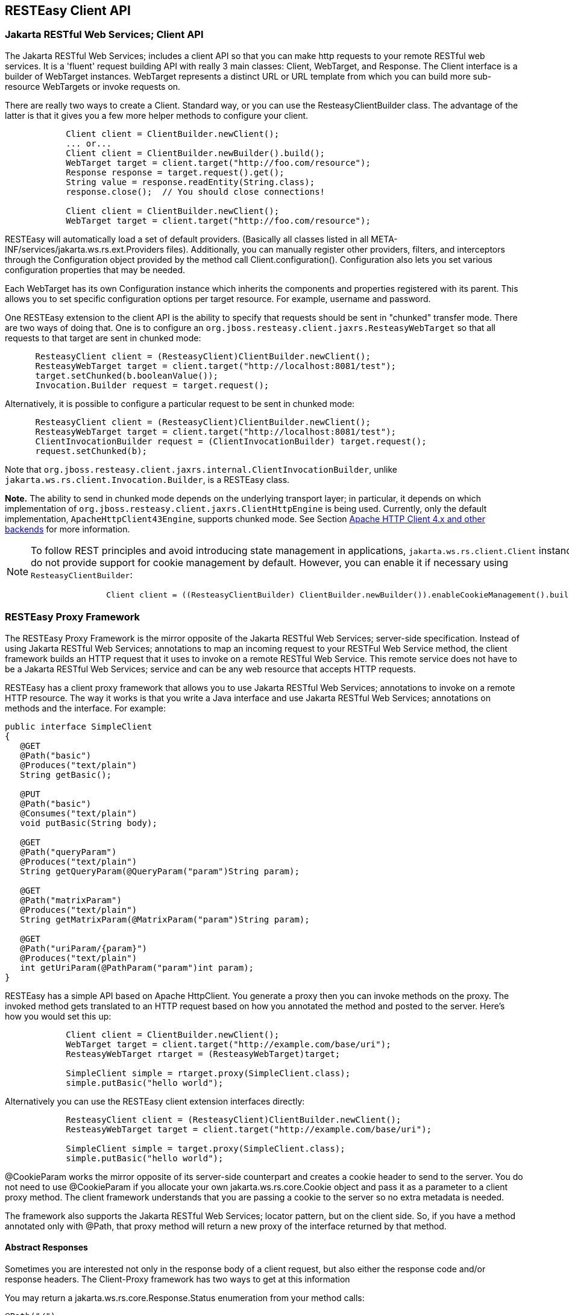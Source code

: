 [[RESTEasy_Client_Framework]]
== RESTEasy Client API

=== Jakarta RESTful Web Services; Client API

The Jakarta RESTful Web Services; includes a client API so that you can
make http requests to your remote RESTful web services. It is a 'fluent'
request building API with really 3 main classes: Client, WebTarget, and
Response. The Client interface is a builder of WebTarget instances.
WebTarget represents a distinct URL or URL template from which you can
build more sub-resource WebTargets or invoke requests on.

There are really two ways to create a Client. Standard way, or you can
use the ResteasyClientBuilder class. The advantage of the latter is that
it gives you a few more helper methods to configure your client.

....
            Client client = ClientBuilder.newClient();
            ... or...
            Client client = ClientBuilder.newBuilder().build();
            WebTarget target = client.target("http://foo.com/resource");
            Response response = target.request().get();
            String value = response.readEntity(String.class);
            response.close();  // You should close connections!

            Client client = ClientBuilder.newClient();
            WebTarget target = client.target("http://foo.com/resource");
        
....

RESTEasy will automatically load a set of default providers. (Basically
all classes listed in all META-INF/services/jakarta.ws.rs.ext.Providers
files). Additionally, you can manually register other providers,
filters, and interceptors through the Configuration object provided by
the method call Client.configuration(). Configuration also lets you set
various configuration properties that may be needed.

Each WebTarget has its own Configuration instance which inherits the
components and properties registered with its parent. This allows you to
set specific configuration options per target resource. For example,
username and password.

One RESTEasy extension to the client API is the ability to specify that
requests should be sent in "chunked" transfer mode. There are two ways
of doing that. One is to configure an
`org.jboss.resteasy.client.jaxrs.ResteasyWebTarget` so that all requests
to that target are sent in chunked mode:

....
      ResteasyClient client = (ResteasyClient)ClientBuilder.newClient();
      ResteasyWebTarget target = client.target("http://localhost:8081/test");
      target.setChunked(b.booleanValue());
      Invocation.Builder request = target.request();
        
....

Alternatively, it is possible to configure a particular request to be
sent in chunked mode:

....
      ResteasyClient client = (ResteasyClient)ClientBuilder.newClient();
      ResteasyWebTarget target = client.target("http://localhost:8081/test");
      ClientInvocationBuilder request = (ClientInvocationBuilder) target.request();
      request.setChunked(b);
        
....

Note that
`org.jboss.resteasy.client.jaxrs.internal.ClientInvocationBuilder`,
unlike `jakarta.ws.rs.client.Invocation.Builder`, is a RESTEasy class.

*Note.* The ability to send in chunked mode depends on the underlying
transport layer; in particular, it depends on which implementation of
`org.jboss.resteasy.client.jaxrs.ClientHttpEngine` is being used.
Currently, only the default implementation, `ApacheHttpClient43Engine`,
supports chunked mode. See Section link:#transport_layer[Apache HTTP
Client 4.x and other backends] for more information.

[NOTE]
====
To follow REST principles and avoid introducing state management in
applications, `jakarta.ws.rs.client.Client` instances do not provide
support for cookie management by default. However, you can enable it if
necessary using `ResteasyClientBuilder`:

....
                Client client = ((ResteasyClientBuilder) ClientBuilder.newBuilder()).enableCookieManagement().build();
            
....
====

[[proxies]]
=== RESTEasy Proxy Framework

The RESTEasy Proxy Framework is the mirror opposite of the Jakarta
RESTful Web Services; server-side specification. Instead of using
Jakarta RESTful Web Services; annotations to map an incoming request to
your RESTFul Web Service method, the client framework builds an HTTP
request that it uses to invoke on a remote RESTful Web Service. This
remote service does not have to be a Jakarta RESTful Web Services;
service and can be any web resource that accepts HTTP requests.

RESTEasy has a client proxy framework that allows you to use Jakarta
RESTful Web Services; annotations to invoke on a remote HTTP resource.
The way it works is that you write a Java interface and use Jakarta
RESTful Web Services; annotations on methods and the interface. For
example:

....
public interface SimpleClient
{
   @GET
   @Path("basic")
   @Produces("text/plain")
   String getBasic();

   @PUT
   @Path("basic")
   @Consumes("text/plain")
   void putBasic(String body);

   @GET
   @Path("queryParam")
   @Produces("text/plain")
   String getQueryParam(@QueryParam("param")String param);

   @GET
   @Path("matrixParam")
   @Produces("text/plain")
   String getMatrixParam(@MatrixParam("param")String param);

   @GET
   @Path("uriParam/{param}")
   @Produces("text/plain")
   int getUriParam(@PathParam("param")int param);
}
....

RESTEasy has a simple API based on Apache HttpClient. You generate a
proxy then you can invoke methods on the proxy. The invoked method gets
translated to an HTTP request based on how you annotated the method and
posted to the server. Here's how you would set this up:

....
            Client client = ClientBuilder.newClient();
            WebTarget target = client.target("http://example.com/base/uri");
            ResteasyWebTarget rtarget = (ResteasyWebTarget)target;

            SimpleClient simple = rtarget.proxy(SimpleClient.class);
            simple.putBasic("hello world");
        
....

Alternatively you can use the RESTEasy client extension interfaces
directly:

....
            ResteasyClient client = (ResteasyClient)ClientBuilder.newClient();
            ResteasyWebTarget target = client.target("http://example.com/base/uri");

            SimpleClient simple = target.proxy(SimpleClient.class);
            simple.putBasic("hello world");
        
....

@CookieParam works the mirror opposite of its server-side counterpart
and creates a cookie header to send to the server. You do not need to
use @CookieParam if you allocate your own jakarta.ws.rs.core.Cookie
object and pass it as a parameter to a client proxy method. The client
framework understands that you are passing a cookie to the server so no
extra metadata is needed.

The framework also supports the Jakarta RESTful Web Services; locator
pattern, but on the client side. So, if you have a method annotated only
with @Path, that proxy method will return a new proxy of the interface
returned by that method.

[[Custom_client-side_responses]]
==== Abstract Responses

Sometimes you are interested not only in the response body of a client
request, but also either the response code and/or response headers. The
Client-Proxy framework has two ways to get at this information

You may return a jakarta.ws.rs.core.Response.Status enumeration from
your method calls:

....
@Path("/")
public interface MyProxy {
   @POST
   Response.Status updateSite(MyPojo pojo);
}
            
....

Internally, after invoking on the server, the client proxy internals
will convert the HTTP response code into a Response.Status enum.

If you are interested in everything, you can get it with the
jakarta.ws.rs.core.Response class:

....
@Path("/")
public interface LibraryService {

   @GET
   @Produces("application/xml")
   Response getAllBooks();
}
....

[[Response_proxies]]
==== Response proxies

A further extension implemented by the RESTEasy client proxy framework
is the "response proxy facility", where a client proxy method returns an
interface that represents the information contained in a
`jakarta.ws.rs.core.Response`. Such an interface must be annotated with
`@ResponseObject` from package `org.jboss.resteasy.annotations`, and its
methods may be further annotated with `@Body`, `@LinkHeaderParam`, and
`@Status` from the same package, as well as `jakarta.ws.rs.HeaderParam`.
Consider the following example.

....
   @ResponseObject
   public interface TestResponseObject {
      
      @Status
      int status();

      @Body
      String body();

      @HeaderParam("Content-Type")
      String contentType();
      
      ClientResponse response();
   }

   @Path("test")
   public interface TestClient {
   
      @GET
      TestResponseObject get();
   }

   @Path("test")
   public static class TestResource {

      @GET
      @Produces("text/plain")
      public String get() {
         return "ABC";
      }
   }
        
....

Here, `TestClient` will define the client side proxy for `TestResource`.
Note that TestResource.get() returns a `String` but the proxy based on
`TestClient` will return a `TestResponseObject` on a call to get():

....
      Client client = ClientBuilder.newClient();
      TestClient ClientInterface = ProxyBuilder.builder(TestClient.class, client.target("http://localhost:8081")).build();
      TestResponseObject tro = ClientInterface.get();
        
....

The methods of `TestResponseObject` provide access to various pieces of
information about the response received from TestResponse.get(). This is
where the annotations on those methods come into play. status() is
annotated with `@Status`, and a call to status() returns the HTTP
status. Similarly, body() returns the returned entity, and contentType()
returns the value of the response header Content-Type:

....
      System.out.println("status: " + tro.status());
      System.out.println("entity: " + tro.body());
      System.out.println("Content-Type: " + tro.contentType());
        
....

will yield

....
status: 200
entity: ABC
Content-Type: text/plain;charset=UTF-8        
        
....

Note that there is one other method in `TestResponseObject`, response(),
that has no annotation. When RESTEasy sees a method in an interface
annotated with `@ResponseObject` that returns a
`jakarta.ws.rs.core.Response` (or a subclass thereof), it will return a
`org.jboss.resteasy.client.jaxrs.internal.ClientResponse`. For example,

....
      ClientResponse clientResponse =  tro.response();
      System.out.println("Content-Length: " + clientResponse.getLength());
        
....

Perhaps the most interesting piece of the response proxy facility is the
treatment of methods annotated with `@LinkHeaderParam`. Its simplest use
is to assist in accessing a `jakarta.ws.rs.core.Link` returned by a
resource method. For example, let's add

....
      @GET
      @Path("/link-header")
      public Response getWithHeader(@Context UriInfo uri) {
         URI subUri = uri.getAbsolutePathBuilder().path("next-link").build();
         Link link = new LinkBuilderImpl().uri(subUri).rel("nextLink").build();
         return Response.noContent().header("Link", link.toString()).build();
      }
        
....

to `TestResource`, add

....
       @GET
       @Path("link-header")
       ResponseObjectInterface performGetBasedOnHeader();
        
....

to `ClientInterface`, and add

....
       @LinkHeaderParam(rel = "nextLink")
       URI nextLink();
        
....

to `ResponseObjectInterface`. Then calling

....
      ResponseObjectInterface obj = ClientInterface.performGetBasedOnHeader();
      System.out.println("nextLink(): " + obj.nextLink());
        
....

will access the `LinkHeader` returned by TestResource.getWithHeader():

....
nextlink: http://localhost:8081/test/link-header/next-link
        
....

Last but not least, let's add

....
      @GET
      @Produces("text/plain")
      @Path("/link-header/next-link")
      public String getHeaderForward() {
         return "forwarded";
      }
        
....

to `TestResource` and

....
       @GET
       @LinkHeaderParam(rel = "nextLink")
       String followNextLink();
        
....

to `ResponseObjectInterface`. Note that, unlike
ResponseObjectInterface.nextLink(), followNextLink() is annotated with
`@GET`; that is, it qualifies as (the client proxy to) a resource
method. When executing followNextLink(), RESTEasy will retrieve the
value of the `Link` returned by TestResource.getWithHeader() and then
will make a GET invocation on the `URL` in that `Link`. Calling

....
      System.out.println("followNextLink(): " + obj.followNextLink());
        
....

causes RESTEasy to retrieve the `URL`
http://localhost:8081/test/link-header/next-link from the call to
TestResource.getWithHeader() and then perform a GET on it, invoking
TestResource.getHeaderForward():

....
followNextLink(): forwarded
        
....

*Note.* This facility for extracting a `URL` and following it is a step
toward supporting the Representation State Transfer principle of
HATEOAS. For more information, see
http://shop.oreilly.com/product/0636920028925.do[RESTful Java with
JAX-RS 2.0, 2nd Edition] by Bill Burke.

[[ClientURI]]
==== Giving client proxy an ad hoc URI

Client proxies figure out appropriate URIs for targeting resource
methods by looking at `@Path` annotations in the client side interface,
but it is also possible to pass URIs explicitly to the proxy through the
use of the `org.jboss.resteasy.annotations.ClientURI` annotation. For
example, let `TestResource` be a client side interface and
`TestResourceImpl` a server resource:

....
   @Path("")
   public interface TestResource {
      
      @GET
      @Path("dispatch")
      public String dispatch(@ClientURI String uri);
   }
   
   @Path("")
   public static class TestResourceImpl {
      
      @GET
      @Path("a")
      public String a() {
         return "a";
      }
      
      @GET
      @Path("b")
      public String b() {
         return "b";
      }
   }
      
....

Calling TestResource.dispatch() allows specifying a specific URI for
accessing a resource method. In the following, let BASE_URL be the
address of the `TestResourceImpl` resource.

....
   private static String BASE_URL = "http://localhost:8081/";
   ...
   public void test() throws Exception
   {
      ResteasyClient client = (ResteasyClient)ClientBuilder.newClient();
      TestResource proxy = client.target(BASE_URL).proxy(TestResource.class);
      String name = proxy.dispatch(BASE_URL + "a");
      System.out.println("name: " + name);
      name = proxy.dispatch(BASE_URL + "b");
      System.out.println("name: " + name);
      client.close();
   }
      
....

Then passing "http://localhost:8081/a" and "http://localhost/b" to
dispatch() invokes TestResourceImp.a() and TestResourceImpl.b()
respectively, yielding the output

....
name: a
name: b
      
....

[[Sharing_interfaces]]
==== Sharing an interface between client and server

It is generally possible to share an interface between the client and
server. In this scenario, you just have your Jakarta RESTful Web
Services; services implement an annotated interface and then reuse that
same interface to create client proxies to invoke on the client-side.

[[transport_layer]]
=== Apache HTTP Client 4.x and other backends

Network communication between the client and server is handled by
default in RESTEasy. The interface between the RESTEasy Client Framework
and the network is defined by RESTEasy's `ClientHttpEngine` interface.
RESTEasy ships with multiple implementations of this interface.

The default implementation is `ApacheHttpClient43Engine`, which uses
version 4.3 of the `HttpClient` from the Apache `HttpComponents`
project.

`ApacheHttpAsyncClient4Engine`, instead, is built on top of
_HttpAsyncClient_ (still from the Apache _HttpComponents_ project) with
internally dispatches requests using a non-blocking IO model.

`JettyClientEngine` is built on top of _Eclipse Jetty_ HTTP engine,
which is possibly an interesting option for those already running on the
Jetty server.

`VertxClientHttpEngine` is built on top of _Eclipse Vert.x_, which
provides a non-blocking HTTP client based on Vert.x framework.

`ReactorNettyClientHttpEngine` is built on top of _Reactor Netty_, which
provides a non-blocking HTTP client based on Netty framework.

Finally, `InMemoryClientEngine` is an implementation that dispatches
requests to a server in the same JVM and `URLConnectionEngine` is an
implementation that uses `java.net.HttpURLConnection`.

[cols=",",options="header",]
|===
|RESTEasy ClientHttpEngine implementations |
|ApacheHttpClient43Engine |Uses HttpComponents HttpClient 4.3+
|ApacheHttpAsyncClient4Engine |Uses HttpComponents HttpAsyncClient
|JettyClientEngine |Uses Eclipse Jetty
|ReactorNettyClientHttpEngine |Uses Reactor Netty
|VertxClientHttpEngine |Uses Eclipse Vert.x
|InMemoryClientEngine |Dispatches requests to a server in the same JVM
|URLConnectionEngine |Uses java.net.HttpURLConnection
|===

The RESTEasy Client Framework can also be customized. The user can
provide their own implementations of `ClientHttpEngine` to the
`ResteasyClient`.

....
ClientHttpEngine myEngine = new ClientHttpEngine() {
    protected SSLContext sslContext;
    protected HostnameVerifier hostnameVerifier;


    @Override
    public ClientResponse invoke(ClientInvocation request) {
        // implement your processing code and return a
        // org.jboss.resteasy.client.jaxrs.internal.ClientResponse
        // object.
    }

    @Override
    public SSLContext getSslContext() {
       return sslContext;
    }

    @Override
    public HostnameVerifier getHostnameVerifier() {
       return hostnameVerifier;
    }

    @Override
    public void close() {
       // do nothing
    }
};

ResteasyClient client = ((ResteasyClientBuilder)ClientBuilder.newBuilder()).httpEngine(myEngine).build();
       
....

RESTEasy and `HttpClient` make reasonable default decisions so that it
is possible to use the client framework without ever referencing
`HttpClient`. For some applications it may be necessary to drill down
into the `HttpClient` details. `ApacheHttpClient43Engine` can be
supplied with an instance of `org.apache.http.client.HttpClient` and an
instance of `org.apache.http.protocol.HttpContext`, which can carry
additional configuration details into the `HttpClient` layer.

HttpContextProvider

is a RESTEasy provided interface through which a custom

HttpContext

is supplied to

ApacheHttpClient43Engine

.

....
package org.jboss.resteasy.client.jaxrs.engines;

import org.apache.http.protocol.HttpContext;

public interface HttpContextProvider {
   HttpContext getContext();
}
       
....

Here is an example of providing a custom HttpContext

....
DefaultHttpClient httpClient = new DefaultHttpClient();
ApacheHttpClient43Engine engine = new ApacheHttpClient43Engine(httpClient,
   new HttpContextProvider() {
           @Override
           public HttpContext getContext() {
              // Configure HttpClient to authenticate preemptively
              // by prepopulating the authentication data cache.
              // 1. Create AuthCache instance
              AuthCache authCache = new BasicAuthCache();
              // 2. Generate BASIC scheme object and add it to the local auth cache
              BasicScheme basicAuth = new BasicScheme();
              authCache.put(getHttpHost(url), basicAuth);
              // 3. Add AuthCache to the execution context
              BasicHttpContext localContext = new BasicHttpContext();
              localContext.setAttribute(ClientContext.AUTH_CACHE, authCache);
              return localContext;
           }
});
       
....

[[http_redirect]]
==== HTTP redirect

The `ClientHttpEngine` implementations based on Apache `HttpClient`
support HTTP redirection. The feaure is disabled by default and has to
be enabled by users explicitly:

....
ApacheHttpClient43Engine engine = new ApacheHttpClient43Engine();
engine.setFollowRedirects(true);
Client client = ((ResteasyClientBuilder)ClientBuilder.newBuilder()).httpEngine(engine).build();
     
....

[[https]]
==== Configuring SSL

To enable SSL on client, a `ClientHttpEngine` containing a SSLContext
can be created to build client as in the following example:

....
ClientHttpEngine myEngine = new ClientHttpEngine() {
   ...
   public void setSslContext(SSLContext sslContext) {
      this.sslContext = sslContext;
   }

   @Override
   public HostnameVerifier getHostnameVerifier() {
      return hostnameVerifier;
   }
};
myEngine.setSslContext(mySslContext)
ResteasyClient client = ((ResteasyClientBuilder)ClientBuilder.newBuilder()).httpEngine(myEngine).build();
            
....

An alternative is to set up a keystore and truststore and pass a custom
SslContext to ClientBuilder:

....
Client sslClient = ClientBuilder.newBuilder().sslContext(mySslContext).build();
            
....

If you don't want to create a SSLContext, you can build client with a
keystore and truststore. Note if both SSLContext and keystore/truststore
are configured, the later will be ignored by Resteasy ClientBuilder.

....
Client sslClient = ClientBuilder.newBuilder().keystore(keystore,mypassword).
                      trustKeystore(trustStore).build();
            
....

During handshaking, a custom HostNameVerifier can be called to allow the
connection if URL's hostname and the server's identification hostname
match.

....
Client sslClient =  ((ResteasyClientBuilder)ClientBuilder.newBuilder()).sslContext(mysslContext)
                       .hostnameVerifier(myhostnameVerifier).build();
            
....

Resteasy provides another simple way to set up a HostnameVerifier. It
allows configuring ResteasyClientBuilder with a
`HostnameVerificationPolicy` without creating a custom HostNameVerifier:

....
Client sslClient =  ((ResteasyClientBuilder)ClientBuilder.newBuilder()).sslContext(mysslContext)
                       .hostnameVerification(ResteasyClientBuilder.HostnameVerificationPolicy.ANY).build();
            
....

* Setting HostnameVerificationPolicy.ANY will allow all connections
without a check.
* HostnameVerificationPolicy.WILDCARD only allows wildcards in subdomain
names i.e. *.foo.com.
* HostnameVerificationPolicy.STRICT checks if DNS names match the
content of the Public Suffix List
(https://publicsuffix.org/list/public_suffix_list.dat). Please note if
this public suffix list isn't the check you want, you should create your
own HostNameVerifier instead of this policy setting.

[[http_proxy]]
==== HTTP proxy

The `ClientHttpEngine` implementations based on Apache `HttpClient`
support HTTP proxy. This feature can be enabled by setting specific
properties on the builder:

* org.jboss.resteasy.jaxrs.client.proxy.host
* org.jboss.resteasy.jaxrs.client.proxy.port
* org.jboss.resteasy.jaxrs.client.proxy.scheme

....
Client client = ClientBuilder.newBuilder().property("org.jboss.resteasy.jaxrs.client.proxy.host", "someproxy.com").property("org.jboss.resteasy.jaxrs.client.proxy.port", 8080).build();
     
....

[[apache_4_3]]
==== Apache HTTP Client 4.3 APIs

The RESTEasy Client framework automatically creates and properly
configures the underlying Apache HTTP Client engine. When the
`ApacheHttpClient43Engine` is manually created, though, the user can
either let it build and use a default `HttpClient` instance or provide a
custom one:

....
public ApacheHttpClient43Engine() {
   ...
}

public ApacheHttpClient43Engine(HttpClient httpClient) {
   ...
}

public ApacheHttpClient43Engine(HttpClient httpClient, boolean closeHttpClient) {
   ...
}
     
....

The _closeHttpClient_ parameter on the last constructor above allows
controlling whether the Apache `HttpClient` is to be closed upon engine
finalization. The default value is _true_. When a custom `HttpClient`
instance is not provided, the default instance will always be closed
together with the engine.

For more information about HttpClient (4.x), see the documentation at
https://hc.apache.org/index.html[https://hc.apache.org/index.html/].

*Note.* It is important to understand the difference between "releasing"
a connection and "closing" a connection. *Releasing* a connection makes
it available for reuse. *Closing* a connection frees its resources and
makes it unusable.

If an execution of a request or a call on a proxy returns a class other
than `Response`, then RESTEasy will take care of releasing the
connection. For example, in the fragments

....
WebTarget target = client.target("http://localhost:8081/customer/123");
String answer = target.request().get(String.class);
     
....

or

....
ResteasyWebTarget target = client.target("http://localhost:8081/customer/123");
RegistryStats stats = target.proxy(RegistryStats.class);
RegistryData data = stats.get();
     
....

RESTEasy will release the connection under the covers. The only
counterexample is the case in which the response is an instance of
`InputStream`, which must be closed explicitly.

On the other hand, if the result of an invocation is an instance of
`Response`, then Response.close() method must be used to released the
connection.

....
WebTarget target = client.target("http://localhost:8081/customer/123");
Response response = target.request().get();
System.out.println(response.getStatus());
response.close();
     
....

You should probably execute this in a try/finally block. Again,
releasing a connection only makes it available for another use. *It does
not normally close the socket.*

On the other hand, ApacheHttpClient43Engine.finalize() will close any
open sockets, unless the user set _closeHttpClient_ as _false_ when
building the engine, in which case he is responsible for closing the
connections.

Note that if `ApacheHttpClient43Engine` has created its own instance of
`HttpClient`, it is not necessary to wait for finalize() to close open
sockets. The `ClientHttpEngine` interface has a close() method for this
purpose.

If your jakarta.ws.rs.client.Client class has created the engine
automatically for you, you should call Client.close() and this will
clean up any socket connections.

Finally, given having explicit finalize() methods can badly affect
performances, the
`org.jboss.resteasy.client.jaxrs.engines.ManualClosingApacheHttpClient43Engine`
flavour of
`org.jboss.resteasy.client.jaxrs.engines.ApacheHttpClient43Engine` can
be used. With that the user is always responsible for calling close() as
no finalize() is there to do that before object garbage collection.

[[apache_asynch]]
==== Asynchronous HTTP Request Processing

RESTEasy's default async engine implementation class is
_ApacheHttpAsyncClient4Engine_. It can be set as the active engine by
calling method _useAsyncHttpEngine_ in _ResteasyClientBuilder_.

....
    Client asyncClient = ((ResteasyClientBuilder)ClientBuilder.newBuilder()).useAsyncHttpEngine()
                             .build();
    Future<Response> future = asyncClient
                             .target("http://locahost:8080/test").request()
                             .async().get();
    Response res = future.get();
    Assert.assertEquals(HttpResponseCodes.SC_OK, res.getStatus());
    String entity = res.readEntity(String.class);
        
....

==== InvocationCallbacks

InvocationCallbacks are called from within the io-threads and thus must
not block or else the application may slow down to a halt. Reading the
response is safe because the response is buffered in memory, as are
other async and in-memory client-invocations that submit-calls returning
a future not containing Response, InputStream or Reader.

....
   final CountDownLatch latch = new CountDownLatch(1);
   Future<String> future = nioClient.target(generateURL("/test")).request()
         .async().get(new InvocationCallback<String>()
                {
                   @Override
                   public void completed(String s)
                   {
                      Assert.assertEquals("get", s);
                      latch.countDown();
                      throw new RuntimeException("for the test of it");
                   }

                   @Override
                   public void failed(Throwable error)
                   {
                   }
                });
   String entity = future.get();
   Assert.assertEquals("get", entity);
            
....

InvocationCallbacks may be called seemingly "after" the future-object
returns. Thus, responses should be handled solely in the
InvocationCallback.

InvocationCallbacks will see the same result as the future-object and
vice versa. Thus, if the invocationcallback throws an exception, the
future-object will not see it. This is the reason to handle responses
only in the InvocationCallback.

==== Async Engine Usage Considerations

Asynchronous IO means non-blocking IO utilizing few threads, typically
at most as many threads as number of cores. As such, performance may
profit from fewer thread switches and less memory usage due to fewer
thread-stacks. But doing synchronous, blocking IO (the invoke-methods
not returning a future) may suffer, because the data has to be
transferred piecewise to/from the io-threads.

Request-Entities are fully buffered in memory, thus _HttpAsyncClient_ is
unsuitable for very large uploads. Response-Entities are buffered in
memory, except if requesting a Response, InputStream or Reader as
Result. Thus for large downloads or COMET, one of these three return
types must be requested, but there may be a performance penalty because
the response-body is transferred piecewise from the io-threads. When
using InvocationCallbacks, the response is always fully buffered in
memory.

[[jetty_client]]
==== Jetty Client Engine

As a drop in replacement, RESTEasy allows selecting a Jetty 9.4+ based
HTTP engine. The Jetty implementation is newer and less tested, but it
may end up being a good choice when relying on Jetty as server side
already. The Jetty Server can even share execution resources with Client
libraries if you configure them to use e.g. the same QueuedThreadPool.

The Jetty engine is enabled by adding a dependency to the
_org.jboss.resteasy:resteasy-client-jetty_ artifact to the Maven
project; then the client can be built as follows:

....
ResteasyClient client = ((ResteasyClientBuilder)ClientBuilder.newBuilder()).clientEngine(
   new JettyClientEngine(new HttpClient())).build();
        
....

[[vertx_client]]
==== Vertx Client Engine

Still as a drop in replacement, RESTEasy allows selecting a Vert.x-based
HTTP engine. The Vert.x implementation can perform asynchronous client
invocations. It provides the following features:

* HTTP/1.1
* HTTP/2
* SSL/TLS (including native SSL engine)
* Efficient client connection pooling
* Optional native IO on Linux and BSD for greater performance
* Domain sockets
* HTTP Metrics with Dropwizard or Micrometer

The Vert.x engine is enabled by adding a dependency to the
_org.jboss.resteasy:resteasy-client-vertx_ artifact to the Maven
project; then the client can be built as follows:

....
VertxClientHttpEngine engine = new VertxClientHttpEngine();
ResteasyClient client = ((ResteasyClientBuilder)ClientBuilder.newBuilder())
  .clientEngine(engine).build();
         
....

A Vert.x instance can also be provided when creating the client engine,
as well as options configuration:

....
HttpClientOptions options = new HttpClientOptions()
 .setSsl(true);
 .setTrustStoreOptions(new JksOptions()
   .setPath("/path/to/your/truststore.jks")
   .setPassword("password-of-your-truststore")
);
VertxClientHttpEngine engine = new VertxClientHttpEngine(vertx, options);
         
....

You can read more about HttpClient configuration
https://vertx.io/docs/vertx-core/java/#_making_requests[here].

[[reactor_netty_client]]
==== Reactor Netty Client Engine

Still as a drop in replacement, RESTEasy allows selecting a Reactor
Netty based HTTP engine. The Reactor Netty implementation is newer and
less tested, but can be a good choice if the user application is already
dependening on Netty and performs asynchronous client invocations.

The Reactor Netty engine is enabled by adding a dependency to the
_org.jboss.resteasy:resteasy-client-reactor-netty_ artifact to the Maven
project; then the client can be built as follows:

....
ReactorNettyClientHttpEngine engine = new ReactorNettyClientHttpEngine(
   HttpClient.create(),
   new DefaultChannelGroup(new DefaultEventExecutor()),
   HttpResources.get());
ResteasyClient client = ((ResteasyClientBuilder)ClientBuilder.newBuilder())
   .clientEngine(engine).build();
        
....

When coupled with the MonoRxInvoker, this has several benefits. It
supports things like this:

....
webTarget.path("/foo").get().rx(MonoRxInvoker.class).map(...).subscribe()
....

in order to achieve non-blocking HTTP client calls. This allows
leveraging some reactor features:

* the ability for a
+
Mono#timeout
+
set on the response to aggressively terminate the HTTP request;
* the ability to pass a (reactor) context from client calls into
+
ReactorNettyClientHttpEngine
+
.

For some sample code, see `org.jboss.resteasy.reactor.ReactorTest` in
the RESTEasy module resteasy-reactor.
